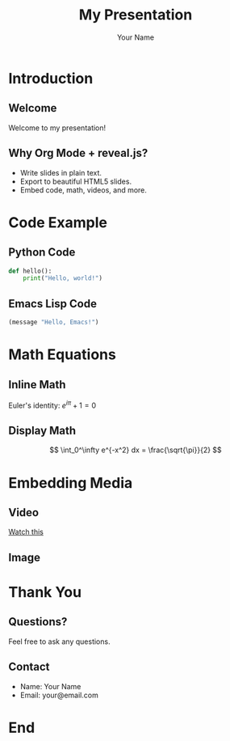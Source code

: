 #+TITLE: My Presentation
#+AUTHOR: Your Name
#+REVEAL_ROOT: https://cdn.jsdelivr.net/npm/reveal.js
#+OPTIONS: toc:nil num:nil

* Introduction

** Welcome
Welcome to my presentation!

** Why Org Mode + reveal.js?
- Write slides in plain text.
- Export to beautiful HTML5 slides.
- Embed code, math, videos, and more.

* Code Example

** Python Code
#+BEGIN_SRC python
  def hello():
      print("Hello, world!")
#+END_SRC

** Emacs Lisp Code
#+BEGIN_SRC emacs-lisp
  (message "Hello, Emacs!")
#+END_SRC

* Math Equations

** Inline Math
Euler's identity: $e^{i\pi} + 1 = 0$

** Display Math
$$
\int_0^\infty e^{-x^2} dx = \frac{\sqrt{\pi}}{2}
$$

* Embedding Media

** Video
#+ATTR_HTML: :width 800 :height 450
[[https://www.youtube.com/watch?v=dQw4w9WgXcQ][Watch this]]

** Image
#+ATTR_HTML: :width 400
[[file:myimage.png]]

* Thank You

** Questions?
Feel free to ask any questions.

** Contact
- Name: Your Name
- Email: your@email.com

* End
